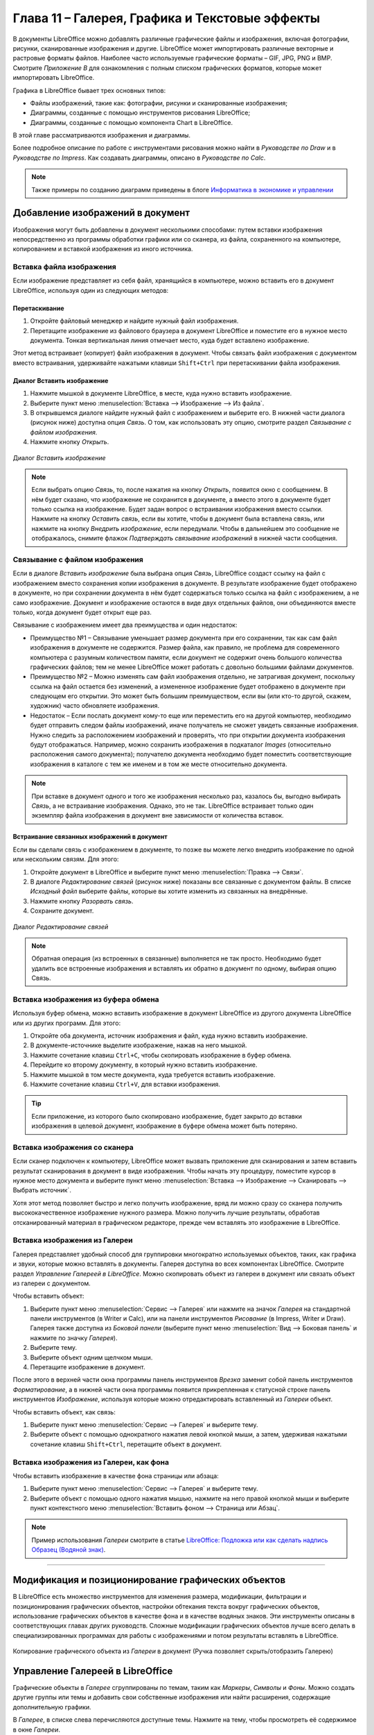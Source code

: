 .. meta::
   :description: Краткое руководство по LibreOffice: Глава 11 – Галерея, Графика и Текстовые эффекты
   :keywords: LibreOffice, Writer, Impress, Calc, Math, Base, Draw, либреоффис

.. Список автозамен

.. |br| raw:: html

   <br />

.. _Graphics-the-Gallery-and-Fontwork:

Глава 11 – Галерея, Графика и Текстовые эффекты
================================================

В документы LibreOffice можно добавлять различные графические файлы и изображения, включая фотографии, рисунки, сканированные изображения и другие. LibreOffice может импортировать различные векторные и растровые форматы файлов. Наиболее часто используемые графические форматы – GIF, JPG, PNG и BMP. Смотрите *Приложение B* для ознакомления с полным списком графических форматов, которые может импортировать LibreOffice. 

Графика в LibreOffice бывает трех основных типов:

* Файлы изображений, такие как: фотографии, рисунки и сканированные изображения;
* Диаграммы, созданные с помощью инструментов рисования LibreOffice;
* Диаграммы, созданные с помощью компонента Chart в LibreOffice.

В этой главе рассматриваются изображения и диаграммы.

Более подробное описание по работе с инструментами рисования можно найти в *Руководстве по Draw* и в *Руководстве по Impress*. Как создавать диаграммы, описано в *Руководстве по Calc*.

.. note:: Также примеры по созданию диаграмм приведены в блоге `Информатика в экономике и управлении <http://infineconomics.blogspot.ru/>`_


Добавление изображений в документ
----------------------------------

Изображения могут быть добавлены в документ несколькими способами: путем вставки  изображения непосредственно из программы обработки графики или со сканера, из файла, сохраненного на компьютере, копированием и вставкой изображения из иного источника.

Вставка файла изображения
~~~~~~~~~~~~~~~~~~~~~~~~~

Если изображение представляет из себя файл, хранящийся в компьютере, можно вставить его в документ LibreOffice, используя один из следующих методов:


Перетаскивание
""""""""""""""""""""""""""""""

1) Откройте файловый менеджер и найдите нужный файл изображения.
2) Перетащите изображение из файлового браузера в документ LibreOffice и поместите его в нужное место документа. Тонкая вертикальная линия отмечает место, куда будет вставлено изображение.

Этот метод встраивает (копирует) файл изображения в документ. Чтобы связать файл изображения с документом вместо встраивания, удерживайте нажатыми клавиши ``Shift+Ctrl`` при перетаскивании файла изображения. 

Диалог Вставить изображение
""""""""""""""""""""""""""""""

1) Нажмите мышкой в документе LibreOffice, в месте, куда нужно вставить изображение.
2) Выберите пункт меню :menuselection:`Вставка --> Изображение --> Из файла`.
3) В открывшемся диалоге найдите нужный файл с изображением и выберите его. В нижней части диалога (рисунок ниже) доступна опция *Связь*. О том, как использовать эту опцию, смотрите раздел `Связывание с файлом изображения`.
4) Нажмите кнопку *Открыть*.

.. _ch11-lo-screen-001:

.. figure:: _static/chapter11/ch11-lo-screen-001.png
    :scale: 40%
    :align: center
    :alt: Диалог Вставить изображение

    Диалог *Вставить изображение*

.. note:: Если выбрать опцию *Связь*, то, после нажатия на кнопку *Открыть*, появится окно с сообщением. В нём будет сказано, что изображение не сохранится в документе, а вместо этого в документе будет только ссылка на изображение. Будет задан вопрос о встраивании изображения вместо ссылки. Нажмите на кнопку *Оставить связь*, если вы хотите, чтобы в документ была вставлена связь, или нажмите на кнопку *Внедрить изображение*, если передумали. Чтобы в дальнейшем это сообщение не отображалось, снимите флажок *Подтверждать связывание изображений* в нижней части сообщения. 


Связывание с файлом изображения
~~~~~~~~~~~~~~~~~~~~~~~~~~~~~~~

Если в диалоге *Вставить изображение* была выбрана опция *Связь*, LibreOffice создаст ссылку на файл с изображением вместо сохранения копии изображения в документе. В результате изображение будет отображено в документе, но при сохранении документа в нём будет содержаться только ссылка на файл с изображением, а не само изображение. Документ и изображение остаются в виде двух отдельных файлов, они объединяются вместе только, когда документ будет открыт еще раз.

Связывание с изображением имеет два преимущества и один недостаток: 

* Преимущество №1 – Связывание уменьшает размер документа при его сохранении, так как сам файл изображения в документе не содержится. Размер файла, как правило, не проблема для современного компьютера с разумным количеством памяти, если документ не содержит очень большого количества графических файлов; тем не менее LibreOffice может работать с довольно большими файлами документов.

* Преимущество №2 – Можно изменять сам файл изображения отдельно, не затрагивая документ, поскольку ссылка на файл остается без изменений, а измененное изображение будет отображено в документе при следующем его открытии. Это может быть большим преимуществом, если вы (или кто-то другой, скажем, художник) часто обновляете изображения.

* Недостаток – Если послать документ кому-то еще или переместить его на другой компьютер, необходимо будет отправить следом файлы изображений, иначе получатель не сможет увидеть связанные изображения. Нужно следить за расположением изображений и проверять, что при открытии документа изображения будут отображаться. Например, можно сохранить изображения в подкаталог *Images* (относительно расположения самого документа); получателю документа необходимо будет поместить соответствующие изображения в каталоге с тем же именем и в том же месте относительно документа.

.. note:: При вставке в документ одного и того же изображения несколько раз, казалось бы, выгодно выбирать *Связь*, а не встраивание изображения. Однако, это не так. LibreOffice встраивает только один экземпляр файла изображения в документ вне зависимости от количества вставок.


Встраивание связанных изображений в документ
""""""""""""""""""""""""""""""""""""""""""""""""""""""""""""

Если вы сделали связь с изображением в документе, то позже вы можете легко внедрить изображение по одной или нескольким связям. Для этого:

1) Откройте документ в LibreOffice и выберите пункт меню :menuselection:`Правка --> Связи`.
2) В диалоге *Редактирование связей* (рисунок ниже) показаны все связанные с документом файлы. В списке *Исходный файл* выберите файлы, которые вы хотите изменить из связанных на внедрённые. 
3) Нажмите кнопку *Разорвать связь*.
4) Сохраните документ.

.. _ch11-lo-screen-002:

.. figure:: _static/chapter11/ch11-lo-screen-002.png
    :scale: 40%
    :align: center
    :alt: Диалог Редактирование связей

    Диалог *Редактирование связей*

.. note:: Обратная операция (из встроенных в связанные) выполняется не так просто. Необходимо будет удалить все встроенные изображения и вставлять их обратно в документ по одному, выбирая опцию Связь.

Вставка изображения из буфера обмена
~~~~~~~~~~~~~~~~~~~~~~~~~~~~~~~~~~~~

Используя буфер обмена, можно вставить изображение в документ LibreOffice из другого документа LibreOffice или из других программ. Для этого: 

1) Откройте оба документа, источник изображения и файл, куда нужно вставить изображение.
2) В документе-источнике выделите изображение, нажав на него мышкой.
3) Нажмите сочетание клавиш ``Ctrl+C``, чтобы скопировать изображение в буфер обмена.
4) Перейдите ко второму документу, в который нужно вставить изображение.
5) Нажмите мышкой в том месте документа, куда требуется вставить изображение.
6) Нажмите сочетание клавиш ``Ctrl+V``, для вставки изображения.

.. tip:: Если приложение, из которого было скопировано изображение, будет закрыто до вставки изображения в целевой документ, изображение в буфере обмена может быть потеряно. 

Вставка изображения со сканера
~~~~~~~~~~~~~~~~~~~~~~~~~~~~~~~~~~~~

Если сканер подключен к компьютеру, LibreOffice может вызвать приложение для сканирования и затем вставить результат сканирования в документ в виде изображения. Чтобы начать эту процедуру, поместите курсор в нужное место документа и выберите пункт меню :menuselection:`Вставка --> Изображение --> Сканировать --> Выбрать источник`. 

Хотя этот метод позволяет быстро и легко получить изображение, вряд ли можно сразу со сканера получить высококачественное изображение нужного размера. Можно получить лучшие результаты, обработав отсканированный материал в графическом редакторе, прежде чем вставлять это изображение в LibreOffice. 

Вставка изображения из Галереи
~~~~~~~~~~~~~~~~~~~~~~~~~~~~~~~~~~~~

Галерея представляет удобный способ для группировки многократно используемых объектов, таких, как графика и звуки, которые можно вставлять в документы. Галерея доступна во всех компонентах LibreOffice. Смотрите раздел `Управление Галереей в LibreOffice`. Можно скопировать объект из галереи в документ или связать объект из галереи с документом. 

Чтобы вставить объект:

1) Выберите пункт меню :menuselection:`Сервис --> Галерея` или нажмите на значок *Галерея* |ch11-lo-screen-003.png| на стандартной панели инструментов (в Writer и Calc), или на панели инструментов *Рисование* (в Impress, Writer и Draw). Галерея также доступна из *Боковой панели* (выберите пункт меню :menuselection:`Вид --> Боковая панель` и нажмите по значку *Галерея*).
2) Выберите тему.
3) Выберите объект одним щелчком мыши.
4) Перетащите изображение в документ.

.. |ch11-lo-screen-003.png| image:: _static/chapter11/ch11-lo-screen-003.png
        :scale: 70% 

После этого в верхней части окна программы панель инструментов *Врезка* заменит собой панель инструментов *Форматирование*, а в нижней части окна программы появится прикрепленная к статусной строке панель инструментов *Изображение*, используя которые можно отредактировать вставленный из *Галереи* объект.

Чтобы вставить объект, как связь:

1) Выберите пункт меню :menuselection:`Сервис --> Галерея` и выберите тему.
2) Выберите объект с помощью однократного нажатия левой кнопкой мыши, а затем, удерживая нажатыми сочетание клавиш ``Shift+Ctrl``, перетащите объект в документ. 

Вставка изображения из Галереи, как фона
~~~~~~~~~~~~~~~~~~~~~~~~~~~~~~~~~~~~~~~~~~

Чтобы вставить изображение в качестве фона страницы или абзаца: 

1) Выберите пункт меню :menuselection:`Сервис --> Галерея` и выберите тему.
2) Выберите объект с помощью одного нажатия мышью, нажмите на него правой кнопкой мыши и выберите пункт контекстного меню :menuselection:`Вставить фоном --> Страница или Абзац`.

.. note:: Пример использования *Галереи* смотрите в статье `LibreOffice: Подложка или как сделать надпись Образец (Водяной знак) <http://librerussia.blogspot.ru/2014/11/libreoffice_2.html>`_.

-------

Модификация и позиционирование графических объектов
----------------------------------------------------

В LibreOffice есть множество инструментов для изменения размера, модификации, фильтрации и позиционирования графических объектов, настройки обтекания текста вокруг графических объектов, использование графических объектов в качестве фона и в качестве водяных знаков. Эти инструменты описаны в соответствующих главах других руководств. Сложные модификации графических объектов лучше всего делать в специализированных программах для работы с изображениями и потом результаты вставлять в LibreOffice. 


.. _ch11-lo-screen-004:

.. figure:: _static/chapter11/ch11-lo-screen-004.png
    :scale: 40%
    :align: center
    :alt: Копирование графического объекта из Галереи в документ (Ручка позволяет скрыть/отобразить Галерею)

    Копирование графического объекта из *Галереи* в документ (Ручка позволяет скрыть/отобразить Галерею)

Управление Галереей в LibreOffice
---------------------------------

Графические объекты в *Галерее* сгруппированы по темам, таким как *Маркеры*, *Символы* и *Фоны*. Можно создать другие группы или темы и добавить свои собственные изображения или найти расширения, содержащие дополнительную графики.

В *Галерее*, в списке слева перечисляются доступные темы. Нажмите на тему, чтобы просмотреть её содержимое в окне *Галереи*. 

Можно просматривать *Галерею* в виде значков или в детализированном виде, также можно временно скрыть *Галерею*, нажав на кнопку *Скрыть*.

По умолчанию *Галерея* прикреплена над рабочей областью, если она не открыта в боковой панели, в этом случае *Галерея* расположена вертикально в правой части окна программы. Для увеличения области просмотра *Галереи*, поместите курсор мыши над линией, которая отделяет её от рабочей области. Когда курсор изменит форму на две параллельные линии со стрелками, зажмите левую кнопку мыши и перетащите границу на нужное расстояние.

Как и другие прикреплённые окна, *Галерею* можно открепить, поместив курсор мыши над краем окна *Галерея*, и, удерживая нажатой клавишу ``Ctrl``, дважды нажав по краю. Перетащите откреплённое окно *Галерея* к любому из краёв окна LibreOffice, чтобы снова прикрепить *Галерею*.

.. _ch11-lo-screen-005:

.. figure:: _static/chapter11/ch11-lo-screen-005.png
    :scale: 40%
    :align: center
    :alt: Просмотр Галереи в виде значков

    Просмотр *Галереи* в виде значков
    

Добавление объектов в Галерею
~~~~~~~~~~~~~~~~~~~~~~~~~~~~~~~~~~~~~

В *Галерею* можно добавить свои часто используемые изображения, например, логотип компании. В дальнейшем такие изображения очень легко вставлять в документы.

**Метод 1 (выбор файлов)**

1) Нажмите правой кнопкой мыши на нужной теме и выберите пункт *Свойства* из контекстного меню.
2) В открывшемся диалоге выберите вкладку *Файлы*.

На вкладке Файлы:

a) Нажмите на кнопку *Найти файлы*.
b) В появившемся диалоге *Выбрать путь* можно ввести путь к каталогу с файлами в текстовом поле или можно просто найти каталог с файлами в структуре каталогов. 
c) Нажмите на кнопку *ОК*, что начать поиск изображений в указанном каталоге. Список графических файлов будет показан в диалоге *Свойства*. Используйте выпадающий список *Тип файла*, чтобы ограничить список только нужным форматом файлов.
d) Чтобы добавить все файлы, отображаемые в списке, нажмите кнопку *Добавить все*. В противном случае выделите необходимые файлы и нажмите кнопку *Добавить* (для выделения нескольких файлов используйте клавиши ``Shift`` или ``Ctrl``).

Или, чтобы добавить один файл:

a) Нажмите на кнопку *Добавить*.
b) В открывшемся диалоге найдите нужный файл. Выберите его и нажмите кнопку *Открыть*, чтобы добавить его в тему.
c) Нажмите кнопку *OK* в диалоге *Свойства*, чтобы закрыть его.

.. _ch11-lo-screen-006:

.. figure:: _static/chapter11/ch11-lo-screen-006.png
    :scale: 40%
    :align: center
    :alt: Галерея. Диалог *Свойства*

    Галерея. Диалог *Свойства*

**Метод 2 (перетаскивание)**

Изображения можно перетаскивать в Галерею из документа.

1) Откройте документ, содержащий нужное изображение, и выберите в *Галерее* тему, в которую это изображение нужно добавить.
2) Поместите курсор мыши на изображение, не нажимая по нему.
3) Если курсор мыши изменит форму на «руку», то изображение содержит гиперссылку. В этом случае нажмите и удерживайте клавишу ``Alt`` во время нажатия на изображение, чтобы выбрать его без активации ссылки. Если указатель мыши не меняет форму, то можно просто нажать на изображение, чтобы выбрать его. 
4) После выбора изображения вокруг него появится цветные маркеры. Нажмите на изображение левой кнопкой мыши ещё раз и, подождав 2-3 секунды, не отпуская кнопку мыши, перетащите изображение в *Галерею*.
5) Отпустите кнопку мыши.

.. note:: Пример использования *Галереи* смотрите в статье `LibreOffice: Подложка или как сделать надпись Образец (Водяной знак) <http://librerussia.blogspot.ru/2014/11/libreoffice_2.html>`_.

Удаление изображения из Галереи
~~~~~~~~~~~~~~~~~~~~~~~~~~~~~~~~~~~~~

Чтобы удалить изображение из темы:

1) Нажмите правой кнопкой мыши по изображению в *Галерее*.
2) Выберите в контекстном меню пункт *Удалить*. Появится сообщение с просьбой подтвердить удаление объекта. Нажмите *Да*.

.. note:: Удаление имени файла из списка *Галереи* не удаляет сам файл с жёсткого диска или из любых других мест. Оно происходит только в специальной папке в *Галерее*.

Добавление новой темы в Галерею
~~~~~~~~~~~~~~~~~~~~~~~~~~~~~~~~~~~~~

Чтобы добавить новую тему в Галерею:

1) Нажмите кнопку *Создать тему* над списком тем *Галереи*.
2) В диалоге *Свойства* выберите вкладку *Общие* и введите имя новой темы.
3) Выберите вкладку *Файлы* и добавьте изображения в тему, как это было описано ранее.

Удаление темы из Галереи
~~~~~~~~~~~~~~~~~~~~~~~~~~~~~~~~~~~~~

Чтобы удалить тему из *Галереи*:

1) Выберите пункт меню :menuselection:`Сервис --> Галерея`.
2) Выберите из списка тем ту, которую нужно удалить.
3) Нажмите на теме правой кнопкой мыши и выберите в контекстном меню пункт *Удалить*.

Расположение Галереи и объектов в ней
~~~~~~~~~~~~~~~~~~~~~~~~~~~~~~~~~~~~~

Графика и другие объекты, показанные в *Галерее*, могут быть расположены в любом месте на жестком диске вашего компьютера, на сетевом диске или на съемном носителе. Списки в *Галерее* показывают фактическое местоположение для каждого объекта. При добавлении в *Галерею* изображений по первому методу, файлы не перемещаются и не копируются, местоположение каждого нового объекта добавляется, как ссылка. При добавлении файлов с помощью перетаскивания, они копируются в папку (DragDrop) в *Галерее* и им назначается уникальное имя. 

На рисунке ниже показан детальный вид списка элементов в *Галерее* с примером изображений добавленных первым методом и вторым. В первом случае файл не поменял свое местоположение, во втором – файл был скопирован в подкаталог dragdrop *Галереи* и ему было присвоено новое имя.

.. _ch11-lo-screen-007:

.. figure:: _static/chapter11/ch11-lo-screen-007.png
    :scale: 40%
    :align: center
    :alt: Детальный список изображений в Галерее с примерами файлов, добавленных разными методами

    Детальный список изображений в *Галерее* с примерами файлов, добавленных разными методами

Местоположение пользовательской Галереи настраивается в меню :menuselection:`Сервис --> Параметры --> LibreOffice --> Пути`. Можно изменить местоположение и скопировать файлы *Галереи* (SDV) на другой компьютер.

Содержимое *Галереи*, предустановленное с LibreOffice, хранится в другом месте. Его изменить нельзя. 


.. note:: В `репозитории расширений LibreOffice <http://extensions.libreoffice.org>`_ находится несколько расширений с дополнительным клипартом для галереи. Например:

 * `Галерея клипарта с символами предупреждений об опасности <http://extensions.libreoffice.org/extension-center/gallery-of-danger-signs>`_
 * `Галерея клипарта в виде пазлов <http://extensions.libreoffice.org/extension-center/gallery-of-puzzle-shapes>`_
 * `Галерея лицензий Creative Commons <http://extensions.libreoffice.org/extension-center/creative-commons-clipart-gallery>`_
 
 Другие наборы клипарта можно найти в интернете. Также посетите сайт Open Clip Art Library (https://openclipart.org) с коллекцией свободных векторных изображений  или скачайте  `расширение для интеграции с LibreOffice <http://extensions.libreoffice.org/extension-center/openclipart-org-integration>`_
 

---------

Создание сенсорного изображения
-------------------------------

Сенсорное изображение определяет область изображения (называемую хотспотом) с гиперссылками на веб-адреса, на другие файлы на компьютере, или на некую часть внутри одного и того же документа. Хотспот - это графический эквивалент текста гиперссылки (описаны в главе 12). При нажатии на хотспот LibreOffice открывает связанную страницу в соответствующей программе (например, браузер по умолчанию для HTML страницы; LibreOffice Calc для файла ODS; программа просмотра PDF для PDF-файла). Хотспоты могут быть созданы в различной форме. 

1) В документе LibreOffice нажмите на изображение, в котором хотите создать хотспот.
2) Выберите пункт меню :menuselection:`Правка --> Сенсорное изображение`. Откроется соответствующий редактор.
3) Используйте инструменты и поля в диалоговом окне (описаны ниже), чтобы определить хотспоты и необходимые линии. 
4) Нажмите на значок *Применить* |ch11-lo-screen-008|, чтобы применить настройки.
5) Когда закончите, нажмите значок *Сохранить* |ch11-lo-screen-009|, чтобы сохранить сенсорное изображение в файле, а затем нажмите крестик в правом верхнем углу, чтобы закрыть диалоговое окно.

.. |ch11-lo-screen-008| image:: _static/chapter11/ch11-lo-screen-008.png
        :scale: 70% 

.. |ch11-lo-screen-009| image:: _static/chapter11/ch11-lo-screen-009.png
        :scale: 70% 

Основная часть диалога показывает изображение, на котором определены хотспоты. Хотспот определяется линией, указывающей его форму. 

Панель в верхней части диалога содержит следующие инструменты:

* Кнопка *Применить*: нажмите на эту кнопку, чтобы применить изменения.
* Значки *Загрузить*, *Сохранить* и  *Выделить*.
* Инструменты для нанесения форм доступа: эти инструменты работают точно так же, как и соответствующие инструменты в панели инструментов *Рисование*.
* *Редактировать*, *Переместить*, *Вставить*, *Удалить узлы*: расширенные инструменты редактирования для изменения формы многоугольника хотспота. Выберите инструмент *Изменение геометрии*, чтобы активировать другие инструменты. 
* Значок *Активный*: переключает статус выбранного хотспота между активным и неактивным .
* Значок *Макрос*: связывает макрос, а не просто гиперссылку, с хотспотом. 
* Значок *Свойства*: настройка свойств гиперссылки и добавляет атрибут *Имя гиперссылки*. 


.. _ch11-lo-screen-010:

.. figure:: _static/chapter11/ch11-lo-screen-010.png
    :scale: 40%
    :align: center
    :alt: Диалог создания и редактирования сенсорного изображения

    Диалог создания и редактирования сенсорного изображения

Ниже панели инструментов укажите для выбранного хотспота:

* *Адрес*: адрес, на который указывает гиперссылка. Также можно указать привязку к документу, написав адрес в следующем формате:  ``file:///<путь_к_документу>/имя_документа#имя_привязки``
* *Текст*: введите текст, который будет отображаться возле курсора мыши, при наведении его на хотспот.
* *Фрейм*: указывает, в каком приложении открывать гиперссылку: выберите из ``_blank`` (открыть в новом окне браузера), ``_self`` (открыть в активном окне браузера), ``_top`` или ``_parent``.

.. tip:: Вариант ``_self``, как правило, работает просто отлично. Поэтому не рекомендуется использовать другие варианты. 

Использование инструментов рисования LibreOffice
------------------------------------------------

Можно использовать инструменты рисования LibreOffice для создания графических изображений, таких, как простые схемы, используя для этого прямоугольники, круги, линии, текст и другие предопределенные фигуры. Также можно сгруппировать несколько объектов рисунка и убедиться, что они сохраняют свои относительные позиции и пропорции. 
Можно размещать графические объекты непосредственно на странице документа или можно вставлять их во врезку. 

Также можно использовать инструменты рисования, чтобы комментировать фотографии, скриншоты или другие иллюстрации, но это не рекомендуется, потому что: 

* Нельзя группировать изображения и нарисованные объекты, поэтому возможна ситуация, когда изображение сместится относительно графических объектов.

* При преобразовании документа в другой формат, например, в HTML, объекты изображение и графические объекты не останутся связанными – они сохраняются отдельно. 

В общем, если нужно создать сложный рисунок, то рекомендуется использовать LibreOffice Draw, который включает в себя гораздо больше функций, таких как слои, стили и так далее. 


Создание графических объектов
~~~~~~~~~~~~~~~~~~~~~~~~~~~~~~~

Чтобы начать использование инструментов рисования необходима панель инструментов *Рисование*, для ее отображения используйте меню :menuselection:`Вид --> Панели инструментов --> Рисование`.

Если планируется использовать инструменты рисования неоднократно, можно эту панель  переместить в удобное место в окне LibreOffice. 

.. _ch11-lo-screen-011:

.. figure:: _static/chapter11/ch11-lo-screen-011.png
    :scale: 80%
    :align: center
    :alt: Панель инструментов Рисование

    Панель инструментов *Рисование*
    
    **1** — Выделить; **2** — Линия; **3** — Прямоугольник; **4** — Эллипс; **5** — Полилиния; **6** — Текст; **7** — Выноски; **8** — Основные фигуры; **9** — Фигуры-символы; **10** — Блочные стрелки; **11** — Блок-схемы; **12** — Выноски; **13** — Звёзды; **14** — Изменение геометрии; **15** — Галерея текстовых эффектов; **16** — Из файла; **17** — Вкл/Выкл экструзию.

Для использования инструментов рисования:

1) Нажмите в документе на место, где будет прикреплен рисунок. Место привязки можно при необходимости изменить позднее.
2) Выберите инструмент на панели *Рисование*. Курсор мыши изменит вид на перекрестие с маленьким примером выбранной фигуры, например вот такой |ch11-lo-screen-012|.
3) Поместите курсор-перекрестие мыши на нужное место в документе, нажмите и, удерживая левую кнопку мыши, тяните курсор в сторону. Отпустите кнопку мыши. Выбранный инструмент рисования останется выбранным, так что можно нарисовать еще один объект такого же вида.
4) Чтобы отменить выбор функции рисования, нажмите на клавишу ``Esc`` или нажмите на значок *Выделить* (в виде стрелки) на панели *Рисование*.
5) Теперь можно изменить свойства (цвет заливки, тип и толщину линии, привязку и другое) нарисованного объекта, используя либо панель *Свойства рисунка*, либо пункты и диалоги контекстного меню объекта.

.. |ch11-lo-screen-012| image:: _static/chapter11/ch11-lo-screen-012.png
        :scale: 70% 

Установка или изменение свойств графического объекта
~~~~~~~~~~~~~~~~~~~~~~~~~~~~~~~~~~~~~~~~~~~~~~~~~~~~~~~~~~~~~~

Чтобы установить свойства объекта до его рисования:

1) На панели *Рисование*, нажмите на значок *Выделить*.
2) На панели *Свойства рисунка*, нажимайте на значки каждого свойства и выбирайте для них нужное вам значение. 
3) Для большего контроля или определения новых атрибутов можно нажать на значок *Область* или *Линия* на панели инструментов, чтобы отобразить подробные диалоговые окна.

.. _ch11-lo-screen-013:

.. figure:: _static/chapter11/ch11-lo-screen-013.png
    :scale: 80%
    :align: center
    :alt: Панель инструментов Свойства рисунка

    Панель инструментов *Свойства рисунка*

    **1** — Стили; **2** — Линия; **3** — Стиль стрелок; **4** — Стиль линии; **5** — Толщина линии; **6** — Цвет линии; **7** — Область; **8** — Стиль / заливка  области; **9** — Тень; **10** — Эффекты; **11** — Выравнивание; **12** — Положение


Настройки по умолчанию относятся только к текущему документу. Они не сохраняются при закрытии документа или закрытии Writer, и они не относятся к какому-либо другому открываемому документу. Значения по умолчанию применяются ко всем объектам рисунка, кроме текстовых объектов.

Для изменения свойств существующего графического объекта:

1) Выделите объект.
2) Выполните шаги 2 и 3, описанные выше.

Также можно указать положение и размер объекта, повернуть или наклонить объект:

1) Нажмите правой кнопкой мыши на объект и выберите пункт контекстного меню *Положение и размер*. Откроется одноименный диалог.
2) Выберите в нем необходимые параметры.

Изменение размера графического объекта
~~~~~~~~~~~~~~~~~~~~~~~~~~~~~~~~~~~~~~~~~~~~~~~~~~~~~~~~~~~~~~

Изменение размеров графического объекта производится таким же образом, как изменение размеров изображения. Выберите объект, нажмите на один из появившихся восьми маркеров на его границе и перетащите его на новое место. Для пропорционального  изменения размера объекта, выберите один из угловых маркеров и удерживая клавишу ``Shift`` нажатой, перетащите его на новое место. 

Для более сложного контроля за размером объекта выберите пункт меню :menuselection:`Формат --> Объект --> Положение и размер`. Используйте диалог *Положение и размер*, чтобы независимо установить ширину и высоту объекта. Если выбран вариант *Пропорционально*, то ширина и высота изменяются таким образом, чтобы сохранилась изначальная пропорция между ними. 

Группировка графических объектов
~~~~~~~~~~~~~~~~~~~~~~~~~~~~~~~~

Для группировки графических объектов:

1) Выделите один объект, затем, удерживая нажатой клавишу ``Shift``, выделите остальные объекты, входящие в группу. Габаритный прямоугольник расширится, включив в себя все выделенные объекты.
2) После выберите пункт меню :menuselection:`Формат --> Группировка --> Сгруппировать` или нажмите правой кнопкой мыши по любому объекту внутри габаритного прямоугольника и выберите пункт контекстного меню :menuselection:`Группировка --> Сгруппировать`.

.. note:: Нельзя группировать встроенное в документ или связанное изображение с графическими объектами.

Использование текстовых эффектов
----------------------------------

С использованием текстовых эффектов можно создавать графические текстовые объекты для повышения привлекательности документа. Есть много различных настроек для таких объектов. 

Текстовые эффекты доступны из каждого компонента LibreOffice, но есть небольшие различия в отображении их в каждом компоненте. 

Панель инструментов Текстовые эффекты
~~~~~~~~~~~~~~~~~~~~~~~~~~~~~~~~~~~~~~~~

Доступны две различных панели инструментов для создания и редактирования текстовых эффектов. 

Выберите одну из них в меню :menuselection:`Вид --> Панели инструментов --> Текстовые эффекты` или в меню :menuselection:`Вид --> Панели инструментов --> Рисование`. 

.. _ch11-lo-screen-014:

.. figure:: _static/chapter11/ch11-lo-screen-014.png
    :scale: 80%
    :align: center
    :alt: Панель инструментов Текстовые эффекты

    Панель инструментов *Текстовые эффекты*

Если нажать по существующему объекту *Текстовые эффекты*, то панель инструментов *Форматирование* будет заменена на панель параметров *Текстовые эффекты*. Содержимое этой панели меняется в зависимости от компонента LibreOffice, в котором она используется. 

Создание объекта Текстовые эффекты
~~~~~~~~~~~~~~~~~~~~~~~~~~~~~~~~~~~~~~~~

1) На выбранной панели инструментов нажмите на значок *Галерея* текстовых эффектов |ch11-lo-screen-015|.

.. |ch11-lo-screen-015| image:: _static/chapter11/ch11-lo-screen-015.png
        :scale: 70% 

2) В *Галерее* текстовых эффектов выберите нужный стиль, затем нажмите *OK*. Объект *Текстовые эффекты* появится в документе. Обратите внимание на цветные квадратики вокруг края (указание на то, что объект выбран) и желтую точку: они описываются в разделе `Перемещение и изменение размера объекта Текстовые эффекты`.

.. _ch11-lo-screen-016:

.. figure:: _static/chapter11/ch11-lo-screen-016.png
    :scale: 80%
    :align: center
    :alt: Галерея текстовых эффектов

    Галерея текстовых эффектов

3) Дважды нажмите по объекту, чтобы изменить текст. Выделите текст и введите собственный текст вместо черного текста, который отображается над объектом. 
4) Нажмите мышкой вне объекта или нажмите клавишу ``Esc``, чтобы применить изменения.

.. _ch11-lo-screen-017:

.. figure:: _static/chapter11/ch11-lo-screen-017.png
    :scale: 80%
    :align: center
    :alt: Правка текста объекта
    
    Правка текста объекта

Изменение объекта Текстовые эффекты
~~~~~~~~~~~~~~~~~~~~~~~~~~~~~~~~~~~~~~~~

Теперь, когда объект *Текстовые эффекты* создан, можно изменить некоторые его атрибуты. Чтобы сделать это, можно использовать панель инструментов Текстовые эффекты, панель инструментов *Свойства рисунка* или меню так, как описано в этом разделе. Если выбранный объект *Текстовые эффекты* является 3D-объектом, можно также использовать панель инструментов *Параметры 3D*. 

Использование панели инструментов Текстовые эффекты
"""""""""""""""""""""""""""""""""""""""""""""""""""

Убедитесь, что панель инструментов *Текстовые эффекты* видна. Если нет, то используйте пункт меню :menuselection:`Вид --> Панели инструментов --> Текстовые эффекты`. Нажимайте на различные значки для изменения объекта *Текстовые эффекты*.

Форма текстового эффекта |ch11-lo-screen-018|: изменяет форму выбранного объекта. Можно выбирать из достаточно большого количества вариантов форм. 

.. |ch11-lo-screen-018| image:: _static/chapter11/ch11-lo-screen-018.png
        :scale: 70% 

.. _ch11-lo-screen-019:

.. figure:: _static/chapter11/ch11-lo-screen-019.png
    :scale: 80%
    :align: center
    :alt: Панель Текстовые эффекты с развернутой палитрой доступных форм
    
    Панель *Текстовые эффекты* с развернутой палитрой доступных форм

Текстовые эффекты с одинаковой высотой букв |ch11-lo-screen-020|: изменяет высоту символов в объекте. Переключение между нормальной высотой символов и выравниванием всех букв по высоте.

.. |ch11-lo-screen-020| image:: _static/chapter11/ch11-lo-screen-020.png
        :scale: 70% 

.. figure:: _static/chapter11/ch11-lo-screen-021.png
    :scale: 80%
    :align: center
    :alt: Слева: нормальная высота букв; справа: буквы одинаковой высоты

    Слева: нормальная высота букв; справа: буквы одинаковой высоты

Выравнивание текста |ch11-lo-screen-022|: задаёт выравнивание символов. Выберите из следующих вариантов: *По левому краю*, *По центру*, *По правому краю*, *По ширине*, *По ширине с растягиванием*. Эффект от выравнивания текста можно увидеть, только если текст занимает более двух строк. В последнем варианте каждая строка будет заполнена символами с соответствующим их увеличением.

.. |ch11-lo-screen-022| image:: _static/chapter11/ch11-lo-screen-022.png
        :scale: 70% 

.. figure:: _static/chapter11/ch11-lo-screen-023.png
    :scale: 80%
    :align: center
    :alt: Выравнивание текста

    Выравнивание текста

Межсимвольный интервал в тексте объекта |ch11-lo-screen-024|: изменяет размер интервала и кернинг пар символов в объекте. Выберите один из вариантов в выпадающем списке. 

.. |ch11-lo-screen-024| image:: _static/chapter11/ch11-lo-screen-024.png
        :scale: 70% 

.. figure:: _static/chapter11/ch11-lo-screen-025.png
    :scale: 80%
    :align: center
    :alt: Межсимвольный интервал в тексте объекта

    Межсимвольный интервал в тексте объекта
    

Использование панели инструментов Свойства рисунка
"""""""""""""""""""""""""""""""""""""""""""""""""""

Теперь пойдем дальше и настроим еще несколько атрибутов объекта *Текстовые эффекты*.

Нажмите на объект *Текстовые эффекты*. Панель инструментов *Форматирование* будет заменена на панель *Свойства рисунка*, которая содержит опции для редактирования объекта. (Панель инструментов, показанная на рисунке ниже появляется при использовании текстовых эффектов в Writer.) 

.. figure:: _static/chapter11/ch11-lo-screen-028.png
    :scale: 80%
    :align: center
    :alt: Панель инструментов Форматирование для объекта Текстовые эффекты в Writer

    Панель инструментов *Форматирование* для объекта *Текстовые эффекты* в Writer
    
Этот рисунок показывает плавающую панель инструментов. По умолчанию эта панель прикреплена под строкой главного меню. Также этот пример панели инструментов был настроен для отображения всех доступных вариантов, по умолчанию на панели отображаются только некоторые значки из показанных на рисунке. 

Панель *Свойства рисунка* предоставляет большой выбор параметров для настройки объекта. Эти параметры являются такими же, как и для других графических объектов. Для получения дополнительной информации смотрите *Руководство по Draw*.

**Параметры линии**

* Значок *Линия*: Открывает диалог с тремя вкладками: *Линия*, *Стили линий*, *Стили стрелок*. Используйте вкладку Линия, чтобы отредактировать самые общие свойства линии вокруг выделенного объекта Текстовые эффекты, выбирая из ранее определенных атрибутов, включая стиль линии, цвет линии и стиль стрелок. Используйте вкладки *Стили линий* и *Стили стрелок*, чтобы изменить свойства стилей линий и стрелок, а также определить новые стили. 
* Значок *Стиль стрелок*: Выбор из различных стилей стрелок.
* Список *Стиль линии*: Выбор из доступных стилей линий.
* Список *Толщина линии*: Установка толщины линии.
* Список *Цвет линии*: Выбор цвета линии.

**Параметры области**

* Значок *Область*: Открывает диалог с семью вкладками: Область, Тень, Прозрачность, Цвета, Градиенты, Штриховка, Текстуры.
 * Вкладка Область: Выберите (из заранее определенного списка) цвета, текстуры, градиента или штриховки, чтобы залить выбранный объект. 
 * Вкладка *Тень*: Задайте параметры тени для выбранного объекта.
 * Вкладка *Прозрачность*: Задайте параметры прозрачности для выбранного объекта.
 * Вкладка *Цвета*: Измените доступные цвета или добавьте новые для использования на вкладке Область. 
 * Вкладка *Градиенты*: Измените доступные градиенты или добавьте новые для использования на вкладке Область. 
 * Вкладка *Штриховка*: Измените доступные штриховки или добавьте новые для использования на вкладке Область. 
 * Вкладка *Текстуры*: Создайте простой растровый узор или импортируйте растровые изображения, чтобы сделать их доступными на вкладке Область. 

* Список *Стиль/заливка области*: Выберите тип заливки выделенного объекта. Для более детальной настройки используйте значок *Область*.

**Параметры позиционирования**

* Значок *Повернуть*: Поверните выбранный объект используя мышь.
* Значок *Перед текстом*: Поместить выбранный объект перед текстом. 
* Значок *Позади текста*: Поместить выбранный объект за текст. 
* Значок *Выравнивание*: Изменить выравнивание выбранных объектов.
* Значок *На передний план*: Поместить выбранный объект перед всеми другими объектами. 
* Значок *На задний план*: Поместить выбранный объект за все другие объекты. 
* Значок *Изменить привязку*: Выбор между параметрами привязки:
 * К странице – Объект сохраняет позицию по отношению к полям страницы. Объект не двигается при добавлении или удалении текста. 
 * К абзацу – Объект связан с абзацем и перемещается вместе с абзацем. Объект может быть размещён на полях или в другом месте. 
 * К символу – Объект связан с символом, но не в текстовой последовательности. Объект перемещается с абзацем, но может быть размещен на полях или в другом месте. Этот метод напоминает привязку к абзацу. 
 * Как символ – Объект располагается в документе, как любой символ, и перемещается вместе с абзацем при добавлении или удалении текста перед объектом. 

* Значок *Разгруппировать*: Разгруппировать выделенные, сгруппированные ранее объекты для получения возможности управления каждым объектом индивидуально.
* Значок *Сгруппировать*: Группировка нескольких выделенных объектов в один, чтобы управлять ими, как одним объектом.

Использование меню
""""""""""""""""""""

Можно использовать некоторые пункты меню *Формат* для настройки привязки, выравнивания, обтекания текстом, расположения, отражения, поворота объекта *Текстовые эффекты*.

Также можно щелкнуть правой кнопкой мыши на объекте *Текстовые эффекты* и выбрать многие пункты из контекстного меню. Контекстное меню также обеспечивает быстрый доступ к диалогам *Линия*, *Область*, *Текст* и *Положение и размер*. Диалог *Текст* предлагает только несколько параметров для объектов с эффектами и здесь не обсуждается. В диалоге Положение и размер можно ввести точные значения размера и положения объекта. Для получения более подробной информации о всех этих параметрах меню Формат смотрите *Руководство по Draw*.


Использование панели инструментов Параметры 3D
"""""""""""""""""""""""""""""""""""""""""""""""

Если выбранный объект *Текстовые эффекты* является объектом 3-D, то можно использовать параметры на панели инструментов *Параметры 3D*. Также можно превратить 2D-объект *Текстовые эффекты* в 3D-объект (или наоборот, 3D-объект в 2D-объект), нажав на значок *Вкл./Выкл. Экструзию* на панели инструментов *Параметры 3D*. Для получения дополнительной информации смотрите *Руководство по Draw*.

.. _ch11-lo-screen-026:

.. figure:: _static/chapter11/ch11-lo-screen-026.png
    :scale: 80%
    :align: center
    :alt: Панель инструментов Параметры 3D
    
    Панель инструментов *Параметры 3D*


Перемещение и изменение размера объекта Текстовые эффекты
"""""""""""""""""""""""""""""""""""""""""""""""""""""""""""""""

При выборе объекта *Текстовые эффекты* по краям объекта появятся восемь цветных квадратиков (маркеров), как показано ниже. Можно перетаскивать эти маркеры, чтобы изменять размер объекта. 

.. _ch11-lo-screen-027:

.. figure:: _static/chapter11/ch11-lo-screen-027.png
    :scale: 80%
    :align: center
    :alt: Перемещение и изменение размера объекта Текстовые эффекты
    
    Перемещение и изменение размера объекта *Текстовые эффекты*

На объекте также появляется жёлтая точка. Она может быть у края объекта или где-то еще. При наведении указателя мыши на эту жёлтую точку, курсор мыши превращается в символ руки. Можно перемещать точку в различных направлениях, чтобы исказить объект.

Если задержать курсор над другими частями объекта, он превращается в обычный символ для перетаскивания объекта в другую часть страницы. 

Для более точного контроля местоположения и размера объекта, используйте диалог *Положение и размер*. 

